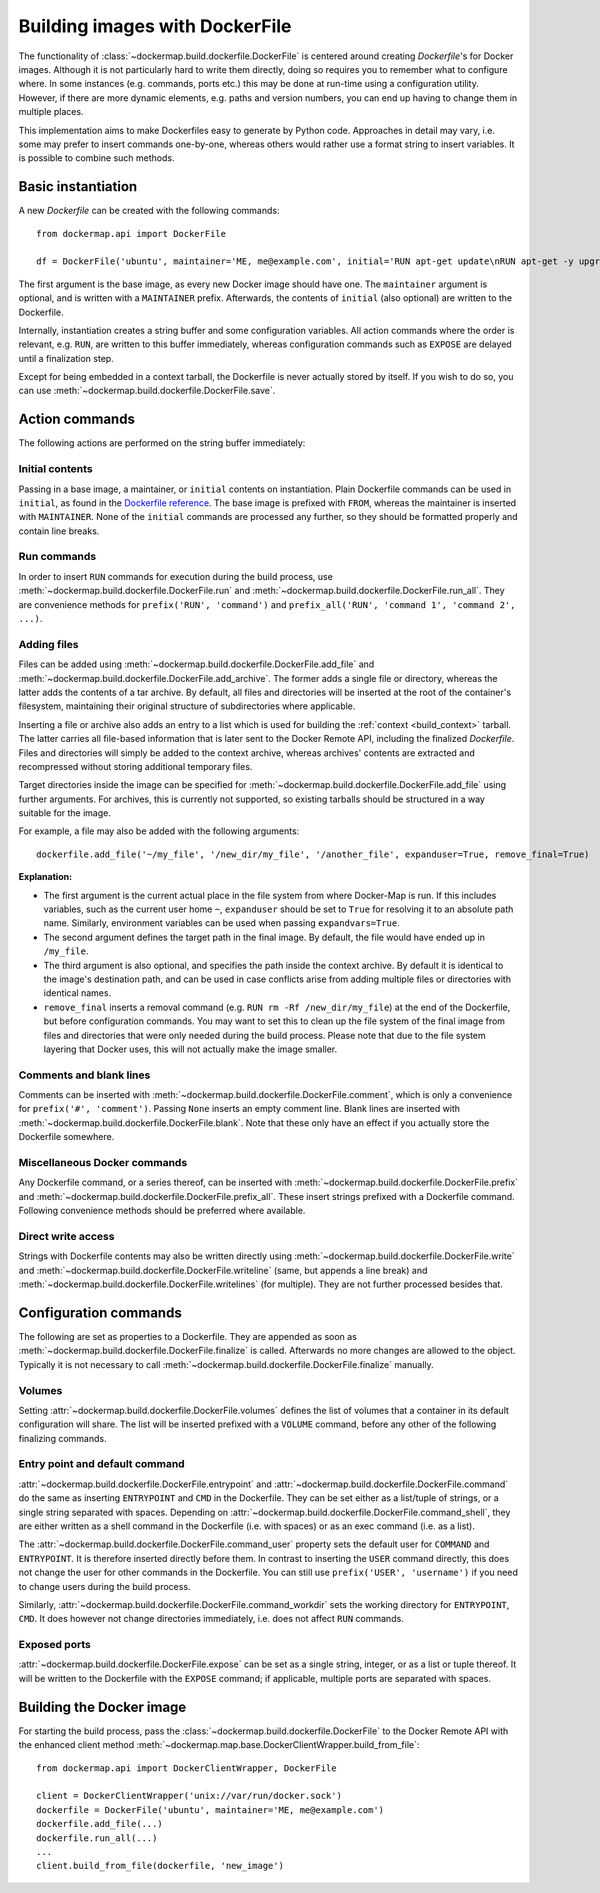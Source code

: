 .. _build_images:

Building images with DockerFile
===============================
The functionality of :class:`~dockermap.build.dockerfile.DockerFile` is centered around creating `Dockerfile`'s for
Docker images. Although it is not particularly hard to write them directly, doing so requires you to remember what to
configure where. In some instances (e.g. commands, ports etc.) this may be done at run-time using a configuration
utility. However, if there are more dynamic elements, e.g. paths and version numbers, you can end up having to change
them in multiple places.

This implementation aims to make Dockerfiles easy to generate by Python code. Approaches in detail may vary, i.e. some
may prefer to insert commands one-by-one, whereas others would rather use a format string to insert variables. It is
possible to combine such methods.

Basic instantiation
-------------------
A new `Dockerfile` can be created with the following commands::

    from dockermap.api import DockerFile

    df = DockerFile('ubuntu', maintainer='ME, me@example.com', initial='RUN apt-get update\nRUN apt-get -y upgrade')


The first argument is the base image, as every new Docker image should have one.
The ``maintainer`` argument is optional, and is written with a ``MAINTAINER`` prefix. Afterwards, the contents of
``initial`` (also optional) are written to the Dockerfile.

Internally, instantiation creates a string buffer and some configuration variables. All action commands where the order
is relevant, e.g. ``RUN``, are written to this buffer immediately, whereas configuration commands such as ``EXPOSE`` are
delayed until a finalization step.

Except for being embedded in a context tarball, the Dockerfile is never actually stored by itself. If you wish to do so,
you can use :meth:`~dockermap.build.dockerfile.DockerFile.save`.


Action commands
---------------
The following actions are performed on the string buffer immediately:

Initial contents
^^^^^^^^^^^^^^^^
Passing in a base image, a maintainer, or ``initial`` contents on instantiation. Plain Dockerfile commands can be used
in ``initial``, as found in the `Dockerfile reference`_. The base image is prefixed with ``FROM``, whereas the
maintainer is inserted with ``MAINTAINER``. None of the ``initial`` commands are processed any further, so they should
be formatted properly and contain line breaks.

Run commands
^^^^^^^^^^^^
In order to insert ``RUN`` commands for execution during the build process, use
:meth:`~dockermap.build.dockerfile.DockerFile.run` and
:meth:`~dockermap.build.dockerfile.DockerFile.run_all`. They are convenience methods for ``prefix('RUN', 'command')``
and ``prefix_all('RUN', 'command 1', 'command 2', ...)``.

Adding files
^^^^^^^^^^^^
Files can be added using :meth:`~dockermap.build.dockerfile.DockerFile.add_file` and
:meth:`~dockermap.build.dockerfile.DockerFile.add_archive`. The former adds a single file or directory, whereas the
latter adds the contents of a tar archive. By default, all files and directories will be inserted at the root of
the container's filesystem, maintaining their original structure of subdirectories where applicable.

Inserting a file or archive also adds an entry to a list which is used for building the :ref:`context <build_context>`
tarball. The latter carries all file-based information that is later sent to the Docker Remote API, including the
finalized `Dockerfile`. Files and directories will simply be added to the context archive, whereas archives' contents
are extracted and recompressed without storing additional temporary files.

Target directories inside the image can be specified for :meth:`~dockermap.build.dockerfile.DockerFile.add_file` using
further arguments. For archives, this is currently not supported, so existing tarballs should be structured in a
way suitable for the image.

For example, a file may also be added with the following arguments::

    dockerfile.add_file('~/my_file', '/new_dir/my_file', '/another_file', expanduser=True, remove_final=True)


**Explanation:**

* The first argument is the current actual place in the file system from where Docker-Map is run. If this includes
  variables, such as the current user home ``~``, ``expanduser`` should be set to ``True`` for resolving it to an
  absolute path name. Similarly, environment variables can be used when passing ``expandvars=True``.
* The second argument defines the target path in the final image. By default, the file would have ended up in
  ``/my_file``.
* The third argument is also optional, and specifies the path inside the context archive. By default it is identical
  to the image's destination path, and can be used in case conflicts arise from adding multiple files or directories
  with identical names.
* ``remove_final`` inserts a removal command (e.g. ``RUN rm -Rf /new_dir/my_file``) at the end of the Dockerfile, but
  before configuration commands. You may want to set this to clean up the file system of the final image from files and
  directories that were only needed during the build process. Please note that due to the file system layering that
  Docker uses, this will not actually make the image smaller.

Comments and blank lines
^^^^^^^^^^^^^^^^^^^^^^^^
Comments can be inserted with :meth:`~dockermap.build.dockerfile.DockerFile.comment`, which is only a convenience for
``prefix('#', 'comment')``. Passing ``None`` inserts an empty comment line. Blank lines are inserted with
:meth:`~dockermap.build.dockerfile.DockerFile.blank`. Note that these only have an effect if you actually store the
Dockerfile somewhere.

Miscellaneous Docker commands
^^^^^^^^^^^^^^^^^^^^^^^^^^^^^
Any Dockerfile command, or a series thereof, can be inserted with :meth:`~dockermap.build.dockerfile.DockerFile.prefix`
and :meth:`~dockermap.build.dockerfile.DockerFile.prefix_all`.
These insert strings prefixed with a Dockerfile command. Following convenience methods should be preferred where
available.

Direct write access
^^^^^^^^^^^^^^^^^^^
Strings with Dockerfile contents may also be written directly using :meth:`~dockermap.build.dockerfile.DockerFile.write`
and :meth:`~dockermap.build.dockerfile.DockerFile.writeline` (same, but appends a line break) and
:meth:`~dockermap.build.dockerfile.DockerFile.writelines` (for multiple). They are not further processed besides that.


Configuration commands
----------------------
The following are set as properties to a Dockerfile. They are appended as soon as
:meth:`~dockermap.build.dockerfile.DockerFile.finalize` is called. Afterwards no more changes are allowed to the
object. Typically it is not necessary to call :meth:`~dockermap.build.dockerfile.DockerFile.finalize` manually.

Volumes
^^^^^^^
Setting :attr:`~dockermap.build.dockerfile.DockerFile.volumes` defines the list of volumes that a container in its
default configuration will share. The list will be inserted prefixed with a ``VOLUME`` command, before any other of the
following finalizing commands.

Entry point and default command
^^^^^^^^^^^^^^^^^^^^^^^^^^^^^^^
:attr:`~dockermap.build.dockerfile.DockerFile.entrypoint` and
:attr:`~dockermap.build.dockerfile.DockerFile.command` do the same as inserting ``ENTRYPOINT`` and ``CMD`` in the
Dockerfile. They can be set either as a list/tuple of strings, or a single string separated with spaces. Depending on
:attr:`~dockermap.build.dockerfile.DockerFile.command_shell`, they are either written as a shell command in the
Dockerfile (i.e. with spaces) or as an exec command (i.e. as a list).

The :attr:`~dockermap.build.dockerfile.DockerFile.command_user` property sets the default user for ``COMMAND`` and
``ENTRYPOINT``. It is therefore inserted directly before them.
In contrast to inserting the ``USER`` command directly, this does not change the user for other
commands in the Dockerfile. You can still use ``prefix('USER', 'username')`` if you need to change users during the
build process.

Similarly, :attr:`~dockermap.build.dockerfile.DockerFile.command_workdir` sets the working directory for ``ENTRYPOINT``,
``CMD``. It does however not change directories immediately, i.e. does not affect ``RUN`` commands.

Exposed ports
^^^^^^^^^^^^^
:attr:`~dockermap.build.dockerfile.DockerFile.expose` can be set as a single string, integer, or as a list or tuple
thereof. It will be written to the Dockerfile with the ``EXPOSE`` command; if applicable, multiple ports are separated
with spaces.


.. _build_image_run:

Building the Docker image
-------------------------
For starting the build process, pass the :class:`~dockermap.build.dockerfile.DockerFile` to the Docker Remote API with
the enhanced client method :meth:`~dockermap.map.base.DockerClientWrapper.build_from_file`::

    from dockermap.api import DockerClientWrapper, DockerFile

    client = DockerClientWrapper('unix://var/run/docker.sock')
    dockerfile = DockerFile('ubuntu', maintainer='ME, me@example.com')
    dockerfile.add_file(...)
    dockerfile.run_all(...)
    ...
    client.build_from_file(dockerfile, 'new_image')

.. _Dockerfile reference: http://docs.docker.com/reference/builder/
